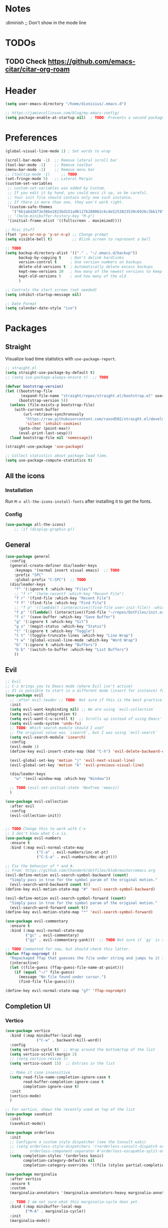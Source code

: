 #+TITLE Emacs configuration
#+PROPERTY: header-args:emacs-lisp :tangle ~/.emacs.d/init.el

 #+STARTUP: showeverything
* Notes
  :diminish ;; Don't show in the mode line
* TODOs
** TODO Check https://github.com/emacs-citar/citar-org-roam
* Header
#+begin_src emacs-lisp
  (setq user-emacs-directory "/home/dionisius/.emacs.d")

  ;; https://jamiecollinson.com/blog/my-emacs-config/
  (setq package-enable-at-startup nil)  ; TODO: Prevents a second package load and slightly improves startup time
#+end_src
* Preferences
#+begin_src emacs-lisp
  (global-visual-line-mode 1) ; Set words to wrap

  (scroll-bar-mode -1)  ;; Remove lateral scroll bar
  (tool-bar-mode -1)    ;; Remove toolbar
  (menu-bar-mode -1)    ;; Remove menu bar
  ;; (tooltip-mode -1)     ;; TODO
  (set-fringe-mode 5)   ;; Lateral Margin
  (custom-set-variables
   ;; custom-set-variables was added by Custom.
   ;; If you edit it by hand, you could mess it up, so be careful.
   ;; Your init file should contain only one such instance.
   ;; If there is more than one, they won't work right.
   '(custom-safe-themes
     '("6b1abd26f3e38be1823bd151a96117b288062c6cde5253823539c6926c3bb178" default))
   ;; '(helm-minibuffer-history-key "M-p")
   '(initial-frame-alist '((fullscreen . maximized))))

  ;; Misc Stuff
  (fset 'yes-or-no-p 'y-or-n-p) ;; Change prompt
  (setq visible-bell t)         ;; Blink screen to represent a bell

  ;; TODO
  (setq backup-directory-alist '(("." . "~/.emacs.d/backup"))
        backup-by-copying t    ; Don't delink hardlinks
        version-control t      ; Use version numbers on backups
        delete-old-versions t  ; Automatically delete excess backups
        kept-new-versions 20   ; how many of the newest versions to keep
        kept-old-versions 5    ; and how many of the old
        )

  ;; Controls the start screen (not needed)
  (setq inhibit-startup-message nil)

  ;; Date Format
  (setq calendar-date-style "iso")
#+end_src
* Packages
** Straight
Visualize load time statistics with =use-package-report=.
#+begin_src emacs-lisp
;; straight.el
(setq straight-use-package-by-default t)
;; (setq use-package-always-ensure t)  ;; TODO

(defvar bootstrap-version)
(let ((bootstrap-file
       (expand-file-name "straight/repos/straight.el/bootstrap.el" user-emacs-directory))
      (bootstrap-version 5))
  (unless (file-exists-p bootstrap-file)
    (with-current-buffer
        (url-retrieve-synchronously
         "https://raw.githubusercontent.com/raxod502/straight.el/develop/install.el"
         'silent 'inhibit-cookies)
      (goto-char (point-max))
      (eval-print-last-sexp)))
  (load bootstrap-file nil 'nomessage))

(straight-use-package 'use-package)

;; Collect statistics about package load time.
(setq use-package-compute-statistics t)
#+end_src
** All the icons
*** Installation
Run =M-x all-the-icons-install-fonts= after installing it to get the fonts.
*** Config
#+begin_src emacs-lisp
    (use-package all-the-icons)
        ;; :if (display-graphic-p))
#+end_src
** General
#+begin_src emacs-lisp
(use-package general
  :config
  (general-create-definer dio/leader-keys
    :keymaps '(normal insert visual emacs)  ;; TODO
    :prefix "SPC"
    :global-prefix "C-SPC")  ;; TODO
  (dio/leader-keys
    "f" '(:ignore t :which-key "Files")
    ;; "f r" '(helm-recentf :which-key "Recent File")
    "f r" '(find-file :which-key "Recent File")
    "f f" '(find-file :which-key "Find File")
    ;; "f p" '((lambda() (interactive)(find-file user-init-file)) :which-key "init.el")
    "f p" '((lambda() (interactive)(find-file "~/repos/DotFiles/init.org")) :which-key "init.org")
    "f s" '(save-buffer :which-key "Save Buffer")
    "g" '(:ignore t :which-key "Git")
    "g s" '(magit-status :which-key "Status")
    "t" '(:ignore t :which-key "Toggle")
    "t t" '(toggle-truncate-lines :which-key "Line Wrap")
    "t w" '(global-visual-line-mode :which-key "Word Wrap")
    "b" '(:ignore t :which-key "Buffers")
    "b b" '(switch-to-buffer :which-key "List Buffers")
    ))
#+end_src
** Evil
#+begin_src emacs-lisp
;; Evil
;; C-z brings you to Emacs mode (where Evil isn't active)
;; It is possible to start in a different mode (insert for instance) for a specific mode;
(use-package evil
  ;; :after evil-leader ;; TODO: Not sure if this is the best practice here
  :init
  (setq evil-want-keybinding nil) ;; We are using `evil-collection`
  (setq evil-want-integration t)
  (setq evil-want-C-u-scroll t)  ;; Scrolls up instead of using Emacs' universal-prefix command
  (setq evil-undo-system 'undo-fu)
  ;; TODO: Which search module should I use?
  ;; The original value was `isearch`, but I was using `evil-search`
  (setq evil-search-module 'isearch)
  :config
  (evil-mode 1)
  (define-key evil-insert-state-map (kbd "C-h") 'evil-delete-backward-char-and-join)  ;; C-H as Backspace in insert mode

  (evil-global-set-key 'motion "j" 'evil-next-visual-line)
  (evil-global-set-key 'motion "k" 'evil-previous-visual-line)

  (dio/leader-keys
    "w" '(evil-window-map :which-key "Window"))

  ;; TODO (evil-set-initial-state 'NeoTree 'emacs))
  )

(use-package evil-collection
  :after evil
  :config
  (evil-collection-init))


;; TODO Change this to work with C-x
;; I don't know what C-x is.
(use-package evil-numbers
  :ensure t
  :bind (:map evil-normal-state-map
              ("C-a" . evil-numbers/inc-at-pt)
              ("C-S-a" . evil-numbers/dec-at-pt)))

;; Fix the behavior of * and #.
;; From: https://github.com/ChanderG/dotfiles/blob/master/emacs.org
(evil-define-motion evil-search-symbol-backward (count)
  "Simply pass in true for the symbol param of the original motion."
  (evil-search-word-backward count t))
(define-key evil-motion-state-map "#" 'evil-search-symbol-backward)

(evil-define-motion evil-search-symbol-forward (count)
  "Simply pass in true for the symbol param of the original motion."
  (evil-search-word-forward count t))
(define-key evil-motion-state-map "*" 'evil-search-symbol-forward)

(use-package evil-commentary
  :ensure t
  :bind (:map evil-normal-state-map
         ("gc" . evil-commentary)
         ("gy" . evil-commentary-yank)))  ;; TODO Not sure if `gy` is really necessary

;; TODO Commented for now, but should check this latter.
(defun ffap-noprompt ()
  "Repackaged ffap that guesses the file under string and jumps to it if possible. Does nothing if nothing useful is found. Does not prompt the user in any case."
  (interactive)
  (let ((file-guess (ffap-guess-file-name-at-point)))
    (if (equal "~/" file-guess)
      (message "No file found under cursor.")
      (find-file file-guess))))

(define-key evil-normal-state-map "gf" 'ffap-noprompt)
#+end_src
** Completion UI
*** Vertico
#+begin_src emacs-lisp
(use-package vertico
  :bind (:map minibuffer-local-map
              ("C-w" . backward-kill-word))
  :config
  (setq vertico-cycle t)  ;; Wrap around the bottom/top of the list
  (setq vertico-scroll-margin 2)
  ;; (setq vertico-resize t)
  (setq vertico-count 15)  ;; Entries in the list

  ;; Make it case insensitive
  (setq read-file-name-completion-ignore-case t
        read-buffer-completion-ignore-case t
        completion-ignore-case t)
  :init
  (vertico-mode)
  )

;; For vertico, shows the recently used on top of the list
(use-package savehist
  :init
  (savehist-mode))

(use-package orderless
  :init
  ;; Configure a custom style dispatcher (see the Consult wiki)
  ;; (setq orderless-style-dispatchers '(+orderless-consult-dispatch orderless-affix-dispatch)
  ;;       orderless-component-separator #'orderless-escapable-split-on-space)
  (setq completion-styles '(orderless basic)
        completion-category-defaults nil
        completion-category-overrides '((file (styles partial-completion)))))

(use-package marginalia
  :after vertico
  :ensure t
  :custom
  (marginalia-annotators '(marginalia-annotators-heavy marginalia-annotators-light nil))

  ;; TODO I am not sure what this marginalia-cycle does yet.
  :bind (:map minibuffer-local-map
         ("M-A" . marginalia-cycle))
  :init
  (marginalia-mode))
#+end_src
*** Helm
**** Notes
- To put the command in the minibuffer, hit =C-c C-y= on the highlighted command;
- Show documentation with persistent action =(C-z)=;
- Use =C-h m= within a helm command to see documentation about that command;
**** Config
#+begin_src emacs-lisp
  ;; Helm
  ;; (use-package helm
  ;;   :diminish  ;; Don't show in the mode line
  ;;   :config
  ;;   (helm-mode 1)
  ;;   (global-set-key (kbd "M-x") 'helm-M-x)
  ;;   (global-set-key (kbd "C-h a") 'helm-apropos)
  ;;   (define-key helm-map (kbd "TAB") #'helm-execute-persistent-action)
  ;;   (define-key helm-map (kbd "<tab>") #'helm-execute-persistent-action)
  ;;   (define-key helm-map (kbd "C-z") #'helm-select-action)
  ;;   (setq completion-styles `(basic partial-completion emacs22 initials,'flex))  ;; Fuzzy match
  ;;   ;; (setq helm-display-function #'helm-display-buffer-in-own-frame)
  ;;   ;; (setq helm-boring-buffer-regexp-list .....)
  ;;   (setq helm-grep-ag-command "rg --color=always --colors 'match:fg:black' --colors 'match:bg:yellow' --smart-case --no-heading --line-number %s %s %s")  ;; TODO check this
  ;;   (setq helm-grep-ag-pipe-cmd-switches '("--colors 'match:fg:black'" "--colors 'match:bg:yellow'"))  ;; TODO check this
  ;;   ;; From https://github.com/thierryvolpiatto/emacs-config/blob/main/init-helm.el
  ;;   (setq helm-split-window-inside-p                nil
  ;;         helm-always-two-windows                   t
  ;;         helm-actions-inherit-frame-settings       t
  ;;         helm-use-frame-when-more-than-two-windows t
  ;;         helm-use-frame-when-dedicated-window      t
  ;;         helm-autoresize-max-height                80 ; it is %.
  ;;         helm-autoresize-min-height                20 ; it is %.
  ;;         helm-buffers-fuzzy-matching               t
  ;;         )
    ;; (dio/leader-keys
      ;; "f r" '(helm-recentf :which-key "Recent File")
      ;; "f f" '(helm-find-files :which-key "Find File")
      ;; "b b" '(helm-mini :which-key "List Buffers")
      ;; ))
  ;;   )

  ;; (use-package helm-descbinds) ;; TODO
#+end_src
** Treemacs
#+begin_src emacs-lisp
  (use-package treemacs
    :defer t
    :init
    (with-eval-after-load 'winum
      (define-key winum-keymap (kbd "M-0") #'treemacs-select-window))
    :config
    (progn
      (setq treemacs-collapse-dirs                 (if treemacs-python-executable 3 0)
            treemacs-deferred-git-apply-delay      0.5
            treemacs-directory-name-transformer    #'identity
            treemacs-display-in-side-window        t
            treemacs-eldoc-display                 t
            treemacs-file-event-delay              5000
            treemacs-file-extension-regex          treemacs-last-period-regex-value
            treemacs-file-follow-delay             0.2
            treemacs-file-name-transformer         #'identity
            treemacs-follow-after-init             t
            treemacs-expand-after-init             t
            treemacs-git-command-pipe              ""
            treemacs-goto-tag-strategy             'refetch-index
            treemacs-indentation                   2
            treemacs-indentation-string            " "
            treemacs-is-never-other-window         nil
            treemacs-max-git-entries               5000
            treemacs-missing-project-action        'ask
            treemacs-move-forward-on-expand        nil
            treemacs-no-png-images                 nil
            treemacs-no-delete-other-windows       t
            treemacs-project-follow-cleanup        nil
            treemacs-persist-file                  (expand-file-name ".cache/treemacs-persist" user-emacs-directory)
            treemacs-position                      'left
            treemacs-read-string-input             'from-child-frame
            treemacs-recenter-distance             0.1
            treemacs-recenter-after-file-follow    nil
            treemacs-recenter-after-tag-follow     nil
            treemacs-recenter-after-project-jump   'always
            treemacs-recenter-after-project-expand 'on-distance
            treemacs-litter-directories            '("/node_modules" "/.venv" "/.cask")
            treemacs-show-cursor                   nil
            treemacs-show-hidden-files             t
            treemacs-silent-filewatch              nil
            treemacs-silent-refresh                nil
            treemacs-sorting                       'alphabetic-asc
            treemacs-space-between-root-nodes      t
            treemacs-tag-follow-cleanup            t
            treemacs-tag-follow-delay              1.5
            treemacs-user-mode-line-format         nil
            treemacs-user-header-line-format       nil
            treemacs-width                         35
            treemacs-width-is-initially-locked     t
            treemacs-workspace-switch-cleanup      nil)

      ;; The default width and height of the icons is 22 pixels. If you are
      ;; using a Hi-DPI display, uncomment this to double the icon size.
      ;;(treemacs-resize-icons 44)

      (treemacs-follow-mode t)
      (treemacs-filewatch-mode t)
      (treemacs-fringe-indicator-mode 'always)
      (pcase (cons (not (null (executable-find "git")))
                   (not (null treemacs-python-executable)))
        (`(t . t)
         (treemacs-git-mode 'deferred))
        (`(t . _)
         (treemacs-git-mode 'simple))))
    :bind
    (:map global-map
          ("M-0"       . treemacs-select-window)
          ;; ("C-x t 1"   . treemacs-delete-other-windows)
          ;; ("C-x t t"   . treemacs)
          ;; ("C-x t B"   . treemacs-bookmark)
          ;; ("C-x t C-t" . treemacs-find-file)
          ;; ("C-x t M-t" . treemacs-find-tag)
      ))

  (dio/leader-keys
    "a" '(:ignore t :which-key "apps")
    "a f" '(:ignore t :which-key "treemacs")
    "a f 1" '(treemacs-delete-other-windows :which-key "treemacs-delete-other-windows")
    "a f B" '(treemacs-bookmark :which-key "treemacs-bookmark")
    "a f t" '(treemacs :which-key "treemacs")
    "a f C-t" '(treemacs-find-file :which-key "treemacs-find-file")
    "a f M-t" '(treemacs-find-tag :which-key "treemacs-find-tag")
  )

  (use-package treemacs-evil
    :after (treemacs evil))

  (use-package treemacs-projectile
    :after (treemacs projectile))

  (use-package treemacs-icons-dired
    :after (treemacs dired)
    :config (treemacs-icons-dired-mode))

  (use-package treemacs-magit
    :after (treemacs magit))

  (use-package treemacs-persp ;;treemacs-perspective if you use perspective.el vs. persp-mode
    :after (treemacs persp-mode) ;;or perspective vs. persp-mode
    :config (treemacs-set-scope-type 'Perspectives))

  (use-package treemacs-all-the-icons
    :after (treemacs)
    :config
    (treemacs-load-theme "all-the-icons"))
  ;; (setq treemacs-use-all-the-icons t)
  ;; (treemacs-get-icon-value "org" t)
#+end_src
** Dired
- `m` marks
- `u` unmarks
- `t` toggles the selection
- `% m` mark files base on regex
- `*` has a world inside
- `g r` revert the dired buffer
*** Actions
- `S-RET` opens another dired buffer
- `I` leaves a trace of directories
- `C` copy the file (or marked files)
- `D` deletes the file (or marked files)
- `d` mark for deletion
- `x` confirms deletion
- `R` renames the file (or move, if you rename to a different folder)
- `C-M-j` "doesn't use the suggestion of completion ;; TODO Not really necessary. Only ivy related, I guess
- `Z` compress or uncompress file or marked files
- `c` compress to a file
- `S` symbolic links
- `M` change file mode
- `C-x C-q` allows you to change the dired buffer (for renaming, for instance).
  - Use Z Z to commit changes or Z Q to abort.
  - Don't forget %s ex command!
- `&` runs a different program on this file (useful for images) (async)
- `!` same, but sync
*** Config
#+begin_src emacs-lisp
    (use-package dired
      :ensure nil
      :straight (:type built-in)  ;; TODO I had to add this, not sure why it doesn't work without it.
      :commands (dired dired-jump)
      :custom ((dired-listing-switches "-ahFgo --group-directories-first"))
      :config
      (add-hook 'dired-mode-hook 'auto-revert-mode)
      (setq delete_by_moving-to-trash t)
      (evil-collection-define-key 'normal 'dired-mode-map
        "h" 'dired-up-directory
        "l" 'dired-find-file)
      (dio/leader-keys
        "d" '(:ignore t :which-key "Dired")
        "d d" '(dired :which-key "Dired")
        "d j" '(dired-jump :which-key "Jump")))

    (use-package all-the-icons-dired
      :hook (dired-mode . all-the-icons-dired-mode))

  ;; dired-single package can help with to avoid the `g r` command to update dired.
  ;; dired-open package overrides default programs to open files in dired (like images or music files)
#+end_src
** Documentation
#+begin_src emacs-lisp
  (use-package helpful
    :config
    (global-set-key (kbd "C-h C") #'helpful-command)
    (global-set-key (kbd "C-h f") #'helpful-callable)
    (global-set-key (kbd "C-h h") #'helpful-at-point)
    (global-set-key (kbd "C-h k") #'helpful-key)
    (global-set-key (kbd "C-h v") #'helpful-variable)
    )

  (use-package elisp-demos
    :config
    (advice-add 'helpful-update :after #'elisp-demos-advice-helpful-update))
#+end_src
** Other Packages
#+begin_src emacs-lisp
  ;; (use-package hydra)
  ;; (defhydra hydra-text-scale (:timeout 5)
    ;; ("j" text-scale-increase "in")
    ;; ("k" text-scale-decrease "out")
    ;; ("f" nil "finished" :exit t))

  ;; (dio/leader-keys
    ;; "t s" '(hydra-text-scale/body :which-key "Scale Text"))

  (use-package undo-fu)

  ;; Git gutter
  (use-package git-gutter
    :config
    (global-git-gutter-mode 't))

  ;; Beacon (highlight current line after move)
  (use-package beacon
    :config
    (beacon-mode 1))

  ;; Command-log-mode
  ;; Shows the command on a buffer
  ;; M-x clm/toggle-command-log-buffer
  (defun dio/open-command-log ()
    (interactive)
    (global-command-log-mode)
    (clm/toggle-command-log-buffer))

  (use-package command-log-mode
    :diminish
    :config
    (dio/leader-keys
      "t c" '(dio/open-command-log :which-key "Command Log")))

  (add-hook
    'command-log-mode-hook
    (lambda() (setq show-trailing-whitespace nil)))

  ;; Which-key
  (use-package which-key
    :diminish  ;; Don't show in the mode line
    :config
    (add-hook 'after-init-hook 'which-key-mode)
    (setq which-key-idle-delay 0.3))
#+end_src
** Snippets
*** Yasnippets
#+begin_src emacs-lisp
(use-package yasnippet
  :ensure t
  :config
    (yas-global-mode 1)
    (dio/leader-keys
      "i"   '(:ignore t :which-key "Insert")
      "i c" '(yas-new-snippet :which-key "Create Snippet")
      "i e" '(yas-view-snippet-file :which-key "Edit snippet file")
      "i s" '(yas-insert-snippet :which-key "Insert Snippet")))

(use-package yasnippet-snippets
  :ensure t)
#+end_src
* Window management
** Tab bar mode
Works like a "workspace".
- =tab-bar-mode=
- =tab-new= or =C-x t 2=
#+begin_src emacs-lisp
  ;; (setq tab-prefix-map "w T")
  ;; (dio/leader-keys
    ;; "w T" '(:ignore t :which-key "tab")
    ;; "w T <RET>" '(tab-bar-select-tab-by-name :which-key "tab-bar-select-tab-by-name")
    ;; "w T 0" '(tab-close :which-key "tab-close")
    ;; "w T 2" '(tab-new :which-key "tab-new")
    ;; "w T b" '(switch-to-buffer-other-tab :which-key "switch-to-buffer-other-tab")
    ;; "w T d" '(dired-other-tab :which-key "dired-other-tab")
    ;; "w T f" '(find-file-other-tab :which-key "find-file-other-tab")
    ;; "w T m" '(tab-move :which-key "tab-move")
    ;; "w T n" '(tab-next :which-key "tab-next")
    ;; "w T p" '(tab-previous :which-key "tab-previous")
    ;; "w T r" '(tab-rename :which-key "tab-rename")
    ;; "w T r" '(tab-rename :which-key "tab-rename")
    ;; "w T t" '(tab-bar-mode :which-key "tab-bar-mode")
    ;; "w T C-f" '(find-file-other-tab :which-key "find-file-other-tab")
  ;; )
#+end_src
** Config
#+begin_src emacs-lisp
  ;; (use-package winner-mode
    ;; :ensure nil
    ;; :bind (
      ;; :map evil-window-map
      ;; ("u" . winner-undo)
      ;; ("C-r" . winner-redo)  ;; TODO: I am ovewriting the window rotate command here.
      ;; )
    ;; :config
      ;; (winner-mode))

  (winner-mode)

  (dio/leader-keys
    "w u" '(winner-undo :which-key "winner-undo")
    "w C-r" '(winner-redo :which-key "winner-redo")
    ;; TODO Create the archive subtree
  )
  ;; TODO: Set up these variables
  ;; (setq windmove-default-keybindings)
  ;; (setq windmove-swap-states-default-keybindings)
  ;; (setq windmove-display-default-keybindings)
  ;; (setq windmove-delete-default-keybindings)
#+end_src
* Programming
** Projectile
I'm yet to understand how to use projectile.
#+begin_src emacs-lisp
  ;; Projectile
  ;; (use-package projectile
    ;; :diminish projectile-mode
    ;; :config
    ;; (projectile-mode)
    ;; (dio/leader-keys
      ;; "p" '(projectile-command-map :which-key "Projectile"))
    ;; :init
    ;; (when (file-directory-p "~/repos")
      ;; (setq projectile-project-search-path '("~/repos")))
    ;; (setq projectile-switch-project-action #'projectile-dired)
    ;; )
#+end_src
** Languages
*** Japanese
Experimental.
#+begin_src emacs-lisp
(defvar my/font "DejaVu Sans Mono" "Main font")

;; apti fonts-ipafont-mincho
(defvar my/font-ja "IPAPMincho" "Japanese font")
;; (defvar my/font-ja "Noto Mono" "Japanese font")

(defun my/use-font (&optional frame)
  (when frame
    (select-frame frame))

  (set-face-attribute 'default nil :font my/font)
  (dolist (charset '(kana han symbol cjk-misc bopomofo))
      (set-fontset-font (frame-parameter nil 'font) charset
                        (font-spec :family my/font-ja))))

(my/use-font)
#+end_src
*** Python
**** Setup
#+begin_src shell
# python3 -m pip install --upgrade python-lsp-server
#+end_src
**** lsp commands
- `lsp-format-buffer`
**** REPL
`run-python`
`python-shell-send-region`
`python-shell-send-buffer`
`python-shell-send-file`
**** Config
#+begin_src emacs-lisp
   ;; (use-package python-mode
     ;; :ensure nil
     ;; :custom
     ;; (python-shell-interpreter "python3"))

   ;; (use-package virtualenvwrapper
     ;; :config
     ;; (setq projectile-switch-project-action 'venv-projectile-auto-workon)
     ;; (venv-initialize-interactive-shells)
     ;; (venv-initialize-eshell)
     ;; (setq venv-dirlookup-names '(".venv" "pyenv" ".virtual"))
   ;; )

  (use-package python-mode
    :ensure t
    :hook (python-mode . lsp-deferred)
    :custom
    ;; NOTE: Set these if Python 3 is called "python3" on your system!
    (python-shell-interpreter "python3")
    ;; (dap-python-executable "python3")
    ;; (dap-python-debugger 'debugpy)
    ;; :config
    ;; (require 'dap-python)
    )

  (use-package pyvenv
    :config
    (pyvenv-mode 1))
#+end_src
*** Rust
#+begin_src emacs-lisp
(use-package rust-mode
  :hook (rust-mode . lsp)
)
#+end_src
*** Markdown
#+begin_src emacs-lisp
   ;; Markdown-mode
   (use-package markdown-mode
     :commands (markdown-mode gfm-mode)
     :mode (("README\\.md\\'" . gfm-mode)
            ("\\.md\\'" . markdown-mode)
            ("\\.markdown\\'" . markdown-mode))
     :init (setq markdown-command "multimarkdown"))
#+end_src
** Magit
#+begin_src emacs-lisp
  (use-package magit
    ;; :config
    ;; (evil-leader/set-key
     ;; "g s" 'magit-status)
    ;; :custom
    ;; (magit-display-buffer-function #'magit-display-buffer-smae-window-except-diff-v1)
    )

  ;; Evil-Magit
  ;; (use-package evil-magit
    ;; :after magit)
#+end_src
** LSP
*** Commands
- `add-dir-local-variable`
  - Remember to quote the command! e.g. "pytest"
  - ! Makes it to not be asked again in the future
*** Config
#+begin_src emacs-lisp
  ;; LSP-mode
  (defun dio/lsp-mode-setup ()
    (setq lsp-headerline-breadcrumb-segments '(path-up-to-project file symbols))
    (lsp-headerline-breadcrumb-mode))

  (use-package lsp-mode
    :commands (lsp lsp-deferred)
    :hook (lsp-mode . dio/lsp-mode-setup)
    :init
    ;; (setq lsp-keymap-prefix "<SPC> l")  ;; TODO: Not working
    (evil-define-key 'normal lsp-mode-map (kbd "<SPC> l") lsp-command-map)
    ;; (setq lsp-command-map "<SPC> l")
    :config
    (lsp-enable-which-key-integration t)
    ;; (setq lsp-keymap-prefix "<SPC> l")  ;; TODO: Not working
    ;; (setq lsp-pyls-server-command "./.local/bin/pylsp")
    (setq lsp-pylsp-server-command "/home/dionisius/.local/bin/pylsp")
  )

  (use-package lsp-ui
    :hook (lsp-mode . lsp-ui-mode)
    ;; :custom
    ;; (setq lsp-ui-doc-position 'bottom)
    )

  ;; Hierarchy tree of the code
  ;; (use-package lsp-treemacs
    ;; :after lsp)


  ;; TODO: Check lsp-ui-peek-find-references
#+end_src
** Auto Complete
#+begin_src emacs-lisp
  ;; Company
  ;; Auto-completion drop-down menu
  ;; (use-package company
    ;; :after lsp-mode
    ;; :hook (lsp-mode . company-mode)
    ;; :bind
    ;; (:map company-active-map
          ;; ("<tab>" . company-complete-selection))
    ;; (:map lsp-mode-map
          ;; ("<tab>" . company-indent-or-complete-common))
    ;; :custom
    ;; (company-minimum-prefix-length 1)
    ;; (company-idle-delay 0.0))

  ;; (use-package company
  ;;   :ensure t
  ;;   :defer t
  ;;   :init (global-company-mode)
  ;;   :bind
  ;;       (:map company-active-map
  ;;           ("<tab>" . company-complete-selection))
  ;;       ;; (:map lsp-mode-map
  ;;           ;; ("<tab>" . company-indent-or-complete-common))
  ;;   :custom
  ;;       (company-minimum-prefix-length 1)
  ;;       (company-idle-delay 0.0)
  ;;   :config
  ;;       (dio/leader-keys
  ;;           "t a" '(company-mode :which-key "Auto Complete")))


  ;; TODO: Is it useful?
  ;; (use-package company-box
    ;; :hook (company-mode . company-box-mode))
#+end_src
* Spell Checking
- M-$ allows you to check the possible candidates for the word under the cursor;
#+begin_src emacs-lisp
  (with-eval-after-load "ispell"
    (setq ispell-program-name "/usr/bin/hunspell")
    (setq ispell-dictionary "en_CA,pt_BR")
    (ispell-set-spellchecker-params)
    (ispell-hunspell-add-multi-dic "en_CA,pt_BR"))

  (dio/leader-keys
    "s" '(:ignore t :which-key "spelling")
    "s s" '(flyspell-mode :which-key "flyspell-mode")
    "s c" '(ispell-word :which-key "check cursor"))
#+end_src
* Terminal
** vterm
- Might need to install =libtool-bin= as well as =cmake=.
#+begin_src emacs-lisp
  (use-package vterm
    :commands vterm
    :config
    (setq term-promt-regexp "^[^#$%>\n]*[#$%>] *")
    (setq vterm-max-scrollback 10000))

  (dio/leader-keys
    "a t" '(vterm :which-key "Terminal"))

  (add-hook
    'vterm-mode-hook
    (lambda() (setq show-trailing-whitespace nil)))
#+end_src
* ORG
** General config
#+begin_src emacs-lisp
(use-package org
  :config
  (setq org-startup-folded t)
  (setq org-startup-indented t)
  (setq org-agenda-files (list "~/Documents/dio.org"))
  (setq org-hierarchical-todo-statistics nil) ;; TODO: Check this

  ;; You can add special markers after each keyword (d!) or (d@) to record the timestamp
  ;; of the state transition or record it and add a note (@)
  (setq org-todo-keywords '((sequence "TODO(t)" "ONGO(o)" "|" "DONE(d)" "WONT(w)")))
  (setq org-todo-keyword-faces '(("ONGO" . (:foreground "coral" :weight bold))))
  (setq org-log-done nil)

  (setq org-src-preserve-indentation t)

  (dio/leader-keys
    "o" '(:ignore t :which-key "org")
    "o a" '(org-agenda :which-key "agenda")
    "o d" '(:ignore t :which-key "dates")
    "o d d" '(org-deadline :which-key "deadline")
    "o d s" '(org-schedule :which-key "schedule")
    "o d t" '(org-time-stamp :which-key "timestamp")
    ;; TODO Create the archive subtree
    )

  ;; Setting the global .bib file with all our citations
  ;; This file can be populated automatically by Zotero
  (setq org-cite-global-bibliography '("/home/dionisius/zotero_lib.bib"))

  ;; Using Zotero to get the .csl styles
  (setq org-cite-csl-styles-dir "~/Zotero/styles")

  ;; Set different export processor for each file type
  ;; From: https://kristofferbalintona.me/posts/202206141852/#which-processor-should-i-use
  ;; TODO customize it properly
  (setq org-cite-export-processors '(
    (md . (csl "chicago-fullnote-bibliography.csl"))   ; Footnote reliant
    (latex . biblatex)                                 ; For humanities
    (odt . (csl "chicago-fullnote-bibliography.csl"))  ; Footnote reliant
    (t . (csl "modern-language-association.csl"))      ; Fallback
  ))

  :custom-face
  ;; Have citation link faces look closer to as they were for `org-ref'
  (org-cite ((t (:foreground "DarkSeaGreen4"))))
  (org-cite-key ((t (:foreground "forest green" :slant italic))))
)


(use-package evil-org
  :after (evil org)
  :config
  (add-hook 'org-mode-hook 'evil-org-mode)
  (add-hook 'evil-org-mode-hook (lambda() (evil-org-set-key-theme '(navigation
                                                                    insert
                                                                    textobjects
                                                                    additional
                                                                    calendar)))))
(use-package evil-org
  :ensure t
  :after org
  :hook (org-mode . (lambda () evil-org-mode))
  :config
  (require 'evil-org-agenda)
  (evil-org-agenda-set-keys))

;; Org Babel
(org-babel-do-load-languages
 'org-babel-load-languages
 '((emacs-lisp . t)
   (python . t)))

;; (setq org-confirm-babel-evaluate nil)
(require 'org-tempo)

(add-to-list 'org-structure-template-alist '("sh" . "src shell"))
(add-to-list 'org-structure-template-alist '("el" . "src emacs-lisp"))
(add-to-list 'org-structure-template-alist '("py" . "src python"))

(setq org-cycle-separator-lines 1)  ;; Controls the number of empty lines needed to appear between two collapsed trees.
#+end_src
** Visual
#+begin_src emacs-lisp
  (use-package org-superstar  ;; Pretify bullets and Org in general
    :config
    (add-hook 'org-mode-hook (lambda() (org-superstar-mode 1))))

(setq org-return-follows-link nil)
(setq org-blank-before-new-entry nil)
;; (setq org-log-done time)
#+end_src
** Auto-tangle configuration files
#+begin_src emacs-lisp
  (defun dio/org-babel-tangle-config ()
    (when (string-equal (buffer-file-name)
                        (expand-file-name "~/repos/DotFiles/init.org"))
      (let ((org-confirm-babel-evaluate nil))
        (org-babel-tangle))))

  (add-hook 'org-mode-hook (lambda () (add-hook 'after-save-hook #'dio/org-babel-tangle-config)))
#+end_src
** LaTeX
#+begin_src emacs-lisp
  (use-package org-fragtog
    :config
    (add-hook 'org-mode-hook 'org-fragtog-mode))

  (setq org-format-latex-options (quote (:foreground default :background default :scale 2.0 :html-foreground "Black" :html-background "Transparent" :html-scale 2.0 :matchers ("begin" "$1" "$" "$$" "\\(" "\\["))))
#+end_src
*** AUCTeX
#+begin_src emacs-lisp
(use-package tex
    :straight auctex
    :defer t
    :config
    (setq TeX-view-program-selection '((output-pdf "Okular"))))
#+end_src
** Org-Download
#+begin_src emacs-lisp
(use-package org-download
  :after org
  :custom
  ;; Other options, mainly from https://github.com/abo-abo/org-download/issues/131
  ;; (org-download-method 'directory)
  ;; (org-download-image-dir "~/journal/_resources")
  ;; (org-download-heading-lvl 0)
  ;; (org-download-timestamp "org_%Y%m%d-%H%M%S_")
  ;; (org-image-actual-width 900)
  (org-download-screenshot-method "xclip -selection clipboard -t image/png -o > '%s'")
  :config
  (add-hook 'dired-mode-hook 'org-download-enable)  ;; Drag-and-drop to `dired`
  ;; :bind
  ;; (:map org-mode-map
  ;;       (("s-Y" . org-download-screenshot)
  ;;        ("s-y" . org-download-yank)))
)
#+end_src
** Org-roam
*** Notes
The =ROAM_EXCLUDE= property set to =t= can be used to exclude a headline from the Org-roam database.
**** Navigating the Org-roam Buffer
M-{N}: section show level
n: section forward  ;; I am not sure about the difference between these two yet. It can be something related to nested fields.
<TAB>: Toggle
<RET>: Go to thing in this window
C-u <RET>: Go to thing in other window ;; TODO: Doesn't work. Might be a problem with Evil-mode.
**** Widget types (for the display buffer)
- Backlinks: View (preview of) nodes that link to this node;
- Reference Links: Nodes that reference this node (see Refs);
- Unlinked references: View nodes that contain text that match the nodes title/alias but are not linked.
**** Aliases
There is a property =ROAM_ALIASES= that can be set with alternative Titles for the node, which can be used during search.
There are also two useful commands:
- org-roam-alias-add: add an alias of the node at point
- org-roam-alias-remove: remove the alias of the node at point
**** Tags
***** TODO I've got no idea what tags are.
**** Refs
They help identifying nodes thorugh `reference backlinks`.
I am still unsure about how they differ from Aliases, but they can be used to referenciate websites or *papers*.
- org-roam-ref-add: add a ref to the node at point
- org-roam-ref-remove: remove a ref from the node at point
**** Citations
Org-Roam uses the built-in citations from Org.
***** ONGO Check Org citations and/or org-cite and/or org-ref citations.
***** TODO Check org-roam-bibtex as well as org-ref and helm-bibtex
**** Completion
Just use =M-x completion-at-point= to trigger them.
(Doesn't seem to work though)
***** company integration
Add =company-capf= to =company-backends=
**** Template
***** TODO Might be interesting to create a template for Anki integration.
**** org-roam-protocol
Used by external applications to communicate with org-roam.
***** Instalation
Create a desktop application.
#+begin_src sh
echo -e "[Desktop Entry]\nName=Org-Protocol\nExec=emacsclient %u\nIcon=emacs-icon\nType=Application\nTerminal=false\nMimeType=x-scheme-handler/org-protocol" > ~/.local/share/applications/org-protocal.desktop
#+end_src

Associate =org-protocal://= links with the desktop application
#+begin_src sh
xdg-mime default org-protocol.desktop x-scheme-handler/org-protocol
#+end_src
***** How to interact with it
You can use bookmarklets to do so through a browser, for instance.
#+begin_src js
javascript:location.href =
    'org-protocol://roam-ref?template=r&ref='
    + encodeURIComponent(location.href)
    + '&title='
    + encodeURIComponent(document.title)
    + '&body='
    + encodeURIComponent(window.getSelection())
#+end_src
**** org-roam-graph
It is possible to customize the graph, check https://www.orgroam.com/manual.html#org_002droam_002dgraph.
**** Journaling
Also possible, but not to configure it first. Check https://www.orgroam.com/manual.html#org_002droam_002ddailies.
**** Export
Underneath it uses =org-export= but if you =(require 'org-roam-export)= it will override a bunch of configs to better support org-roam.
***** TODO Check how to export it.
***** Publishing
https://www.orgroam.com/manual.html#How-do-I-publish-my-notes-with-an-Internet_002dfriendly-graph_003f
**** Undo/Redo
I think that it doesn't work really well, but apparently it can be fixed using =winner-mode=.
Check https://www.orgroam.com/manual.html#Browsing-History-with-winner_002dmode.
*** Config
#+begin_src emacs-lisp
(use-package org-roam
  :ensure t
  :init
  (setq org-roam-v2-ack t)
  :custom
  (org-roam-directory "~/Documents/org-roam")
  (org-roam-completion-everywhere t)  ;; Enable to autocomplete node names using the `completion-at-point` command (C-M-i)

  ;; Templates
  (org-roam-capture-templates '(
    ("d" "default" plain "%?"
    :target (file+head "%<%Y%m%d%H%M%S>-${slug}.org" "#+title: ${title}\n#+date: %U\n#+filetags: ::\n#+source: \n")
    :unnarrowed t)

    ("j" "japanese" plain "%?"
    :target (file+head "%<%Y%m%d%H%M%S>-${slug}.org" "#+title: ${title}\n#+date: %U\n#+filetags: :Japanese:\n#+source: [cite:@bannoGenkiIntegratedCourse2020]\n")
    :unnarrowed t)

    ("a" "algorithm" plain "%?"
    :target (file+head "%<%Y%m%d%H%M%S>-${slug}.org" "#+title: ${title}\n#+date: %U\n#+filetags: :Algorithm:\n#+source: [cite:@cormenIntroductionAlgorithms2022]\n")
    :unnarrowed t)

    ("c" "causality" plain "%?"
    :target (file+head "%<%Y%m%d%H%M%S>-${slug}.org" "#+title: ${title}\n#+date: %U\n#+filetags: :Causality:\n#+source: [cite:@petersElementsCausalInference2017]\n")
    :unnarrowed t)
    ))

  :config
  (org-roam-setup)
  (org-roam-db-autosync-mode)  ;; Maintain cache consistency on file changes

  ;; What is shown in the display buffer
  (setq org-roam-mode-sections
	(list #'org-roam-backlinks-section
	      #'org-roam-reflinks-section
	      ;; Computing unlinked references can be really slow.
	      #'org-roam-unlinked-references-section
	      ))

  ;; Controlling how the display buffer is popped.
  ;; This is the recommended configuration for a regular window (not a side window)
  (add-to-list 'display-buffer-alist
               '("\\*org-roam\\*"
                 (display-buffer-in-direction)
                 (direction . right)
                 (window-width . 0.20)
                 (window-height . fit-window-to-buffer)))

  ;; Alternative, as a side-window:
  ;; (add-to-list 'display-buffer-alist
  ;;              '("\\*org-roam\\*"
  ;;                (display-buffer-in-side-window)
  ;;                (side . right)
  ;;                (slot . 0)
  ;;                (window-width . 0.33)
  ;;                (window-parameters . ((no-other-window . t)
  ;;                                      (no-delete-other-windows . t)))))

  (dio/leader-keys
    "r" '(:ignore t :which-key "roam")
    "r b" '(org-roam-buffer-toggle :which-key "toggle buffer")
    "r d" '(org-roam-buffer-display-dedicated :which-key "dedicated buffer")  ;; Unlike org-roam-buffer-toggle, you can have multiple buffers
    ;; and their content won't be automatically replaced with a new node at point.
    "r f" '(org-roam-node-find :which-key "find node")
    "r i" '(org-roam-node-insert :which-key "insert node")
    "r c" '(org-roam-capture :which-key "capture node")  ;; Creates a node and restores the current window configuration upon completion.
    "r g" '(org-id-get-create :which-key "create id")
    "r a" '(org-roam-alias-add :which-key "add alias")
    "r t" '(org-roam-tag-add :which-key "add tag")
    )
  )
#+end_src
*** Org-Roam-UI
#+begin_src emacs-lisp
(use-package org-roam-ui
  :after org-roam ;; or :after org
  ;;         normally we'd recommend hooking orui after org-roam, but since org-roam does not have
  ;;         a hookable mode anymore, you're advised to pick something yourself
  ;;         if you don't care about startup time, use
  ;;  :hook (after-init . org-roam-ui-mode)
  :config
  (setq org-roam-ui-sync-theme t
        org-roam-ui-follow t
        org-roam-ui-update-on-save t
        org-roam-ui-open-on-start t)
  (dio/leader-keys
    "r u" '(:ignore t :which-key "UI")
    "r u u" '(org-roam-ui-open :which-key "open UI")
    "r u l" '(org-roam-ui-node-local :which-key "local node")
    "r u z" '(org-roam-ui-node-zoom :which-key "zoom current node"))
  )
#+end_src

** Citation
#+begin_src emacs-lisp
(use-package citar
  :straight (citar :type git :host github :repo "emacs-citar/citar" :includes (citar-org))
  :config
  (setq citar-bibliography '("/home/dionisius/zotero_lib.bib"))

  (dio/leader-keys
    "o c" '(:ignore t :which-key "citar")
    "o c c" '(citar-insert-citation :which-key "cite")
    "o c r" '(citar-insert-reference :which-key "reference")
    ;; TODO I've got no idea what this command does
    "o c n" '(citar-open-notes :which-key "open notes")
    "o c x" '(citar-export-local-bib-file :which-key "export local bib")
    )

  (defvar citar-indicator-files-icons
    (citar-indicator-create
     :symbol (all-the-icons-faicon "file-o" :face 'all-the-icons-green :v-adjust -0.1)
     :function #'citar-has-files
     :padding "  " ; need this because the default padding is too low for these icons
     :tag "has:files"))

  (defvar citar-indicator-links-icons
    (citar-indicator-create
     :symbol (all-the-icons-octicon "link" :face 'all-the-icons-orange :v-adjust 0.01)
     :function #'citar-has-links
     :padding "  "
     :tag "has:links"))

  (defvar citar-indicator-notes-icons
    (citar-indicator-create
     :symbol (all-the-icons-material "speaker_notes" :face 'all-the-icons-blue :v-adjust -0.3)
     :function #'citar-has-notes
     :padding "  "
     :tag "has:notes"))

  (defvar citar-indicator-cited-icons
    (citar-indicator-create
     :symbol (all-the-icons-faicon "circle-o" :face 'all-the-icon-green)
     :function #'citar-is-cited
     :padding "  "
     :tag "is:cited"))

  (setq citar-indicators
        (list citar-indicator-files-icons
              citar-indicator-links-icons
              citar-indicator-notes-icons
              citar-indicator-cited-icons))

  (setq citar-templates
        '((preview . "${author editor:%etal} (${year issued date}) ${title}, ${journal journaltitle publisher container-title collection-title}.\n")
          (main . "${author editor:30%sn}   ${date year issued:4}   ${title:100}")
          ;; (suffix . "   ${=key= id:20}   ${=type=:13}   ${tags keywords:*}")
          (suffix . "   ${=type=:13}   ${tags keywords:*}")
          (note . "Notes on ${author editor:%etal}, ${title}")))

  (setq citar-symbol-separator "  ")

  ;; Enable completion-at-point
  :hook
  (LaTeX-mode . citar-capf-setup)
  (org-mode . citar-capf-setup)
)

(use-package citar-org
  :after oc
  :custom
  (org-cite-insert-processor 'citar)
  (org-cite-follow-processor 'citar)
  (org-cite-activate-processor 'citar))
#+end_src
* Visuals
#+begin_src emacs-lisp
  ;; Font
  ;; (set-face-attribute ...)

  ;; Line numbers
  (global-display-line-numbers-mode t)         ;; Show line number
  ;; (setq display-line-numbers-type 'relative) ;; Relative line number
  (column-number-mode)                       ;; Show column mode in the mode line

  ;; Highligths
  (global-hl-line-mode 1) ;; Highlight current line
  (show-paren-mode 1)     ;; Highlight matching bracket

  ;; White characters
  (setq-default show-trailing-whitespace t)

  (use-package hl-todo ;; TODO: Fix this
    :hook (prog-mode . hl-todo-mode)
    :config
    ;; (setq global-hl-todo-mode t)
    (setq hl-todo-keyword-faces
      '(("TODO" warning bold)
       ("NOTE" success bold)
       ("FIXME" error bold)))
  )

  ;; Doom-themes
  (use-package doom-themes
    :config (load-theme 'doom-gruvbox t))
    ;; :config (load-theme 'doom-gruvbox-light t))
    ;; :config (load-theme 'doom-flatwhite t))

  ;; Doom-modeline
  (use-package doom-modeline
    :init (doom-modeline-mode 1)
    :custom (doom-modeline-height 35))

  ;; Rainbow-delimiters
  (use-package rainbow-delimiters
    :hook (prog-mode . rainbow-delimiters-mode))

  ;; (use-package eterm-256color
    ;; :hook (term-mode . eterm-256color-mode))

  ;; Remove line number for certain modes
  (dolist (mode '(treemacs-mode-hook
                  shell-mode-hook
                  eshell-mode-hook
                  term-mode-hook
                  vterm-mode-hook))
    (add-hook mode (lambda () (display-line-numbers-mode 0))))

  (use-package dashboard
    :config
    (dashboard-setup-startup-hook)
    (setq dashboard-startup-banner 'logo)
    (setq dashboard-set-heading-icons t)
    (setq dashboard-set-file-icons t)
    (setq dashboard-set-navigator t)
    ;; (dashboard-projects-backend)
    (setq dashboard-items '((recents . 10)
                            (bookmarks . 5)
                            (projects . 5)
                            (agenda . 20)
                            (registers . 5)))
    (setq dashboard-set-footer nil)
    )
#+end_src
* Key Bindings
#+begin_src emacs-lisp
  ;; Make ESC quit prompts
  (global-set-key (kbd "<escape>") 'keyboard-escape-quit)
#+end_src

#+begin_src emacs-lisp
  (defun dio/restart-emacs-open-frames ()
    (interactive)
    (setq restart-emacs-restore-frames t)
    (restart-emacs))

  (use-package restart-emacs
    :config
    (dio/leader-keys
      "q" '(:ignore t :which-key "quit")
      "q q" '(save-buffers-kill-terminal :which-key "save and quit")
      "q r" '(restart-emacs :which-key "restart")
      "q R" '(dio/restart-emacs-open-frames :which-key "restart reopen frames")
      ))
#+end_src
